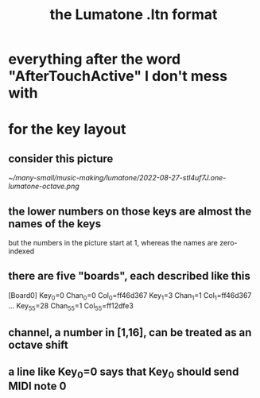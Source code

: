 :PROPERTIES:
:ID:       8454b2d8-982a-44f8-ad7e-32058e4c1dca
:END:
#+title: the Lumatone .ltn format
* everything after the word "AfterTouchActive" I don't mess with
* for the key layout
** consider this picture
   [[~/many-small/music-making/lumatone/2022-08-27-stl4uf7J.one-lumatone-octave.png]]
** the lower numbers on those keys are *almost* the names of the keys
   but the numbers in the picture start at 1,
   whereas the names are zero-indexed
** there are five "boards", each described like this
   [Board0]
   Key_0=0
   Chan_0=0
   Col_0=ff46d367
   Key_1=3
   Chan_1=1
   Col_1=ff46d367
   ...
   Key_55=28
   Chan_55=1
   Col_55=ff12dfe3
** channel, a number in [1,16], can be treated as an octave shift
** a line like Key_0=0 says that Key_0 should send MIDI note 0
